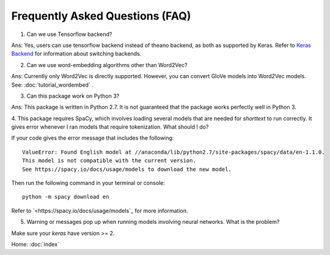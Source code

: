 Frequently Asked Questions (FAQ)
================================

1. Can we use Tensorflow backend?

Ans: Yes, users can use tensorflow backend instead of theano backend, as both as supported
by Keras. Refer to `Keras Backend
<https://keras.io/backend/>`_ for information about switching backends.

2. Can we use word-embedding algorithms other than Word2Vec?

Ans: Currently only Word2Vec is directly supported. However, you can
convert GloVe models into Word2Vec models. See: :doc:`tutorial_wordembed` .

3. Can this package work on Python 3?

Ans: This package is written in Python 2.7. It is not guaranteed that the package works perfectly
well in Python 3.

4. This package requires SpaCy, which involves loading several models that
are needed for `shorttext` to run correctly. It gives error whenever I ran
models that require tokenization. What should I do?

If your code gives the error message that includes the following:

::

    ValueError: Found English model at //anaconda/lib/python2.7/site-packages/spacy/data/en-1.1.0.
    This model is not compatible with the current version.
    See https://spacy.io/docs/usage/models to download the new model.

Then run the following command in your terminal or console:

::

    python -m spacy download en

Refer to `<https://spacy.io/docs/usage/models`_ for more information.

5. Warning or messages pop up when running models involving neural networks. What is the problem?

Make sure your `keras` have version >= 2.

Home: :doc:`index`

